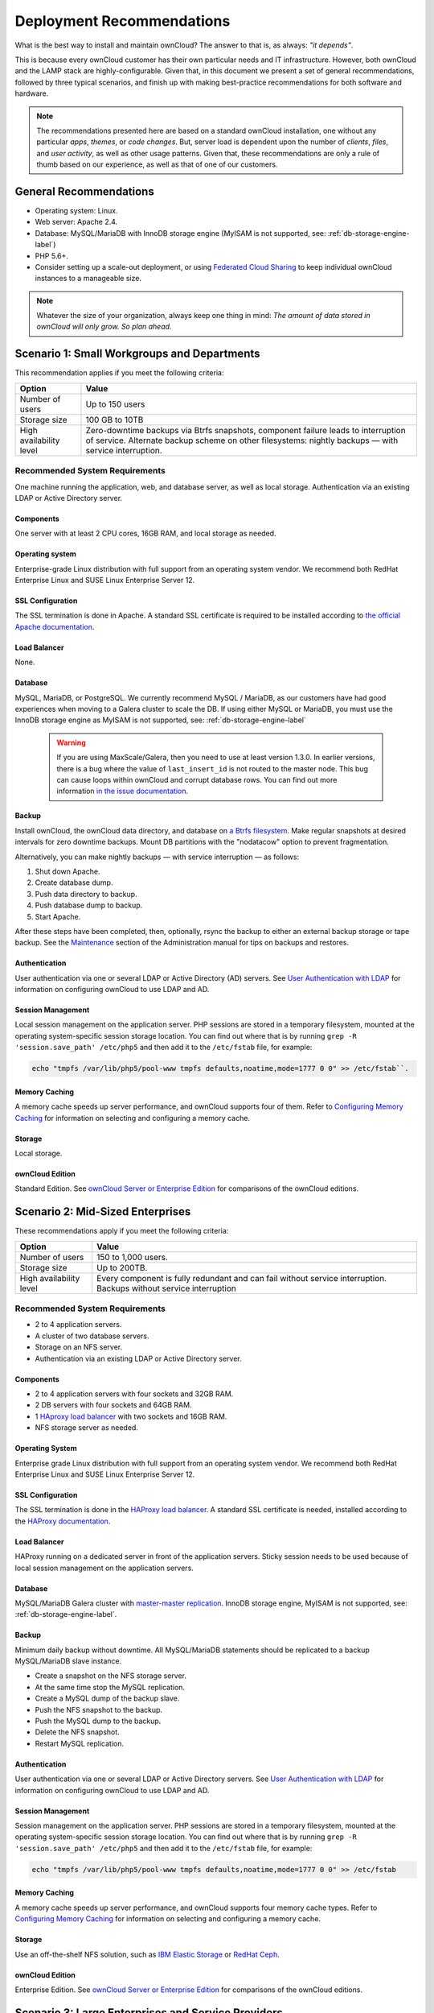 ==========================
Deployment Recommendations
==========================

What is the best way to install and maintain ownCloud? 
The answer to that is, as always: *"it depends"*. 

This is because every ownCloud customer has their own particular needs and IT infrastructure. 
However, both ownCloud and the LAMP stack are highly-configurable. 
Given that, in this document we present a set of general recommendations, followed by three typical scenarios, and finish up with making best-practice recommendations for both software and hardware.

.. note:: 
   The recommendations presented here are based on a standard ownCloud installation, one without any particular *apps*, *themes*, or *code changes*. 
   But, server load is dependent upon the number of *clients*, *files*, and *user activity*, as well as other usage patterns. 
   Given that, these recommendations are only a rule of thumb based on our experience, as well as that of one of our customers.

General Recommendations
-----------------------

- Operating system: Linux.
- Web server: Apache 2.4.
- Database: MySQL/MariaDB with InnoDB storage engine (MyISAM is not supported, see: :ref:`db-storage-engine-label`)
- PHP 5.6+.
- Consider setting up a scale-out deployment, or using `Federated Cloud Sharing`_ to keep individual ownCloud instances to a manageable size.

.. note:: Whatever the size of your organization, always keep one thing in mind: 
   *The amount of data stored in ownCloud will only grow. So plan ahead.*

Scenario 1: Small Workgroups and Departments
--------------------------------------------

This recommendation applies if you meet the following criteria:

======================= ====================================================
Option                  Value
======================= ====================================================
Number of users         Up to 150 users
Storage size            100 GB to 10TB
High availability level Zero-downtime backups via Btrfs snapshots, component 
                        failure leads to interruption of service. Alternate 
                        backup scheme on other filesystems: nightly backups 
                        — with service interruption.
======================= ====================================================
   
Recommended System Requirements
^^^^^^^^^^^^^^^^^^^^^^^^^^^^^^^

One machine running the application, web, and database server, as well as local storage.
Authentication via an existing LDAP or Active Directory server.

.. figure:: images/deprecs-1.png
   :alt: Network diagram for small enterprises.

Components
~~~~~~~~~~

One server with at least 2 CPU cores, 16GB RAM, and local storage as needed.

Operating system
~~~~~~~~~~~~~~~~

Enterprise-grade Linux distribution with full support from an operating system vendor. 
We recommend both RedHat Enterprise Linux and SUSE Linux Enterprise Server 12.

SSL Configuration
~~~~~~~~~~~~~~~~~

The SSL termination is done in Apache. 
A standard SSL certificate is required to be installed according to `the official Apache documentation`_.

Load Balancer
~~~~~~~~~~~~~
   
None. 

Database
~~~~~~~~

MySQL, MariaDB, or PostgreSQL. 
We currently recommend MySQL / MariaDB, as our customers have had good experiences when moving to a Galera cluster to scale the DB. 
If using either MySQL or MariaDB, you must use the InnoDB storage engine as MyISAM is not supported, see: :ref:`db-storage-engine-label`

  .. warning:: 
     If you are using MaxScale/Galera, then you need to use at least version 1.3.0.
     In earlier versions, there is a bug where the value of ``last_insert_id`` is not routed to the master node. 
     This bug can cause loops within ownCloud and corrupt database rows. 
     You can find out more information `in the issue documentation`_.

Backup
~~~~~~

Install ownCloud, the ownCloud data directory, and database on `a Btrfs filesystem`_. 
Make regular snapshots at desired intervals for zero downtime backups. 
Mount DB partitions with the "nodatacow" option to prevent fragmentation.

Alternatively, you can make nightly backups — with service interruption — as follows:
   
#. Shut down Apache.
#. Create database dump.
#. Push data directory to backup.
#. Push database dump to backup.
#. Start Apache.
   
After these steps have been completed, then, optionally, rsync the backup to either an external backup storage or tape backup. 
See the `Maintenance`_ section of the Administration manual for tips on backups and restores.

Authentication
~~~~~~~~~~~~~~

User authentication via one or several LDAP or Active Directory (AD) servers. 
See `User Authentication with LDAP`_ for information on configuring ownCloud to use LDAP and AD.

Session Management
~~~~~~~~~~~~~~~~~~

Local session management on the application server. 
PHP sessions are stored in a temporary filesystem, mounted at the operating system-specific session storage location. 
You can find out where that is by running ``grep -R 'session.save_path' /etc/php5`` and then add it to the ``/etc/fstab`` file, for example: 

.. code-block:: console

  echo "tmpfs /var/lib/php5/pool-www tmpfs defaults,noatime,mode=1777 0 0" >> /etc/fstab``.

Memory Caching
~~~~~~~~~~~~~~

A memory cache speeds up server performance, and ownCloud supports four of them. 
Refer to `Configuring Memory Caching`_ for information on selecting and configuring a memory cache.

Storage
~~~~~~~

Local storage.

ownCloud Edition
~~~~~~~~~~~~~~~~

Standard Edition. 
See `ownCloud Server or Enterprise Edition`_ for comparisons of the ownCloud editions.

Scenario 2: Mid-Sized Enterprises
---------------------------------

These recommendations apply if you meet the following criteria:

======================= ===============================================
Option                  Value
======================= ===============================================
Number of users         150 to 1,000 users.
Storage size            Up to 200TB.
High availability level Every component is fully redundant and can fail 
                        without service interruption. Backups without 
                        service interruption
======================= ===============================================

Recommended System Requirements
^^^^^^^^^^^^^^^^^^^^^^^^^^^^^^^

- 2 to 4 application servers.
- A cluster of two database servers.
- Storage on an NFS server.
- Authentication via an existing LDAP or Active Directory server.

.. figure:: images/deprecs-2.png
   :alt: Network diagram for a mid-sized enterprise.

Components
~~~~~~~~~~

* 2 to 4 application servers with four sockets and 32GB RAM.
* 2 DB servers with four sockets and 64GB RAM.
* 1 `HAproxy load balancer`_ with two sockets and 16GB RAM.
* NFS storage server as needed.

Operating System
~~~~~~~~~~~~~~~~

Enterprise grade Linux distribution with full support from an operating system vendor. 
We recommend both RedHat Enterprise Linux and SUSE Linux Enterprise Server 12.

SSL Configuration
~~~~~~~~~~~~~~~~~

The SSL termination is done in the `HAProxy load balancer`_. 
A standard SSL certificate is needed, installed according to the `HAProxy documentation`_.

Load Balancer
~~~~~~~~~~~~~

HAProxy running on a dedicated server in front of the application servers. 
Sticky session needs to be used because of local session management on the application servers. 

Database
~~~~~~~~

MySQL/MariaDB Galera cluster with `master-master replication`_. 
InnoDB storage engine, MyISAM is not supported, see: :ref:`db-storage-engine-label`.

Backup
~~~~~~

Minimum daily backup without downtime. 
All MySQL/MariaDB statements should be replicated to a backup MySQL/MariaDB slave instance.
   
- Create a snapshot on the NFS storage server. 
- At the same time stop the MySQL replication.
- Create a MySQL dump of the backup slave.
- Push the NFS snapshot to the backup.
- Push the MySQL dump to the backup.
- Delete the NFS snapshot.
- Restart MySQL replication.

Authentication
~~~~~~~~~~~~~~

User authentication via one or several LDAP or Active Directory servers. 
See `User Authentication with LDAP`_  for information on configuring ownCloud to use LDAP and AD.

Session Management
~~~~~~~~~~~~~~~~~~

Session management on the application server. 
PHP sessions are stored in a temporary filesystem, mounted at the operating system-specific session storage location. 
You can find out where that is by running ``grep -R 'session.save_path' /etc/php5`` and then add it to the ``/etc/fstab`` file, for example: 

.. code-block:: console

  echo "tmpfs /var/lib/php5/pool-www tmpfs defaults,noatime,mode=1777 0 0" >> /etc/fstab

Memory Caching
~~~~~~~~~~~~~~

A memory cache speeds up server performance, and ownCloud supports four memory cache types.
Refer to `Configuring Memory Caching`_ for information on selecting and configuring a memory cache.
   
Storage
~~~~~~~

Use an off-the-shelf NFS solution, such as `IBM Elastic Storage`_ or `RedHat Ceph`_.
   
ownCloud Edition
~~~~~~~~~~~~~~~~

Enterprise Edition. 
See `ownCloud Server or Enterprise Edition`_ for comparisons of the ownCloud editions.

Scenario 3: Large Enterprises and Service Providers
---------------------------------------------------

======================= ===============================================
Option                  Value
======================= ===============================================
Number of users         5,000 to >100,000 users.
Storage size            Up to 1 petabyte.
High availability level Every component is fully redundant and can fail 
                        without service interruption. Backups without 
                        service interruption.
======================= ===============================================
   
Recommended System Requirements
^^^^^^^^^^^^^^^^^^^^^^^^^^^^^^^

- 4 to 20 application/Web servers.
- A cluster of two or more database servers.
- Storage is an NFS server or an object store that is S3 compatible.
- Cloud federation for a distributed setup over several data centers.
- Authentication via an existing LDAP or Active Directory server, or SAML.

.. figure:: images/deprecs-3.png
   :scale: 60%
   :alt: Network diagram for large enterprise. 

Components
~~~~~~~~~~

- 4 to 20 application servers with four sockets and 64GB RAM.
- 4 DB servers with four sockets and 128GB RAM.
- 2 Hardware load balancer, for example, `BIG IP from F5`_.
- NFS storage server as needed.

Operating system
~~~~~~~~~~~~~~~~

RHEL 7 with latest service packs.

SSL Configuration
~~~~~~~~~~~~~~~~~

The SSL termination is done in the load balancer. 
A standard SSL certificate is needed, installed according to the load balancer documentation. 

Load Balancer
~~~~~~~~~~~~~

A redundant hardware load-balancer with heartbeat, for example, `F5 Big-IP`_. 
This runs two load balancers in front of the application servers.

Database
~~~~~~~~

MySQL/MariaDB Galera Cluster with 4x master-master replication. 
InnoDB storage engine, MyISAM is not supported, see: :ref:`db-storage-engine-label`.

Backup
~~~~~~

Minimum daily backup without downtime. 
All MySQL/MariaDB statements should be replicated to a backup MySQL/MariaDB slave instance.
To do this, follow these steps:

#. Create a snapshot on the NFS storage server. 
#. At the same time stop the MySQL replication.
#. Create a MySQL dump of the backup slave.
#. Push the NFS snapshot to the backup.
#. Push the MySQL dump to the backup.
#. Delete the NFS snapshot.
#. Restart MySQL replication.
    
Authentication
~~~~~~~~~~~~~~

User authentication via one or several LDAP or Active Directory servers, or SAML/Shibboleth. 
See `User Authentication with LDAP`_ and `Shibboleth Integration`_.

LDAP
~~~~

Read-only slaves should be deployed on every application server for optimal scalability.

Session Management
~~~~~~~~~~~~~~~~~~

:ref:`Redis <redis_configuration_label>` should be used for the session management storage.

Caching
~~~~~~~

:ref:`Redis <redis_configuration_label>` for distributed in-memory caching, see `Configuring Memory Caching`_.
   
Storage
~~~~~~~

An off-the-shelf NFS solution should be used. 
Some examples are `IBM Elastic Storage`_ or `RedHat Ceph`_. 
Optionally, an S3 compatible object store can also be used.

ownCloud Edition
~~~~~~~~~~~~~~~~

Enterprise Edition. 
See `ownCloud Server or Enterprise Edition`_ for comparisons of the ownCloud editions.

.. _redis_configuration_label:

Redis Configuration
~~~~~~~~~~~~~~~~~~~

Redis in a master-slave configuration is `a hot failover setup`_, and is usually sufficient. 
A slave can be omitted if high availability is provided via other means. 
And when it is, in the event of a failure, restarting Redis typically occurs quickly enough. 
Regarding Redis cluster, we don’t, usually, recommend it, as it requires a greater level of both maintenance and management in the case of failure.
A single Redis server, however, just needs to be rebooted, in the event of failure.

Known Issues
------------

Deadlocks When Using MariaDB Galera Cluster
^^^^^^^^^^^^^^^^^^^^^^^^^^^^^^^^^^^^^^^^^^^

If you're using `MariaDB Galera Cluster`_ with your ownCloud installation, you may encounter deadlocks when you attempt to sync a large number of files. 
You may also encounter database errors, such as this one:

.. code-block:: console

  SQLSTATE[40001]: Serialization failure: 1213 Deadlock found when trying to get lock; try restarting transaction

The issue, `identified by Michael Roth`_, is caused when MariaDB Galera cluster sends write requests to all servers in the cluster; `here is a detailed explanation`_.
The solution is to send all write requests to a single server, instead of all of them.

---------

If you are sharing via public link and encounter the error message "Unspecified share exception" in your web ui this is the solution:

Set the wsrep_sync_wait parameter to 1 on all nodes of your Galera Cluster. It is disabled per default.

What this parameter actually does:

When you enable this parameter, the node triggers causality checks in response to certain types of queries. During the check, the node blocks new queries while the database server catches up with all updates made in the cluster to the point where the check was begun. Once it reaches this point, the node executes the original query. source http://galeracluster.com/documentation-webpages/mysqlwsrepoptions.html

note: If you encounter the error and reload the page, the error disappears and the share works. This guide's goal is simply to help you avoiding errors.

What's the issue?

In a Galera Cluster write operation will be send to the master while reads will be retrieved from the slaves. Since Galera Cluster replication is by default not strictly synchronous it could happen that the item is requested before the replication has actually taken place.


References
----------

- `Database High Availability`_
- `Performance enhancements for Apache and PHP`_
- `How to Set Up a Redis Server as a Session Handler for PHP on Ubuntu 14.04`_
   
.. Links

.. _Maintenance: 
   https://doc.owncloud.org/server/9.0/admin_manual/maintenance/index.html
.. _User Authentication with LDAP:
   https://doc.owncloud.org/server/10.0/admin_manual/configuration/user/    
   user_auth_ldap.html
.. _Configuring Memory Caching:   
   https://doc.owncloud.org/server/10.0/admin_manual/configuration/server/ 
   caching_configuration.html
.. _ownCloud Server or Enterprise Edition:  
   https://owncloud.com/owncloud-server-or-enterprise-edition/
.. _F5 Big-IP: https://f5.com/products/big-ip/
.. _Shibboleth Integration: 
   https://doc.owncloud.org/server/9.0/admin_manual/enterprise_user_management/
   user_auth_shibboleth.html
.. _Database High Availability: 
   http://www.severalnines.com/blog/become-mysql-dba-blog-series-database-high-
   availability
.. _Performance enhancements for Apache and PHP: 
   http://blog.bitnami.com/2014/06/performance-enhacements-for-apache-and.html  
.. _How to Set Up a Redis Server as a Session Handler for PHP on Ubuntu 14.04: 
   https://www.digitalocean.com/community/tutorials/how-to-set-up-a-redis-server
   -as -a-session-handler-for-php-on-ubuntu-14-04
.. _HAProxy documentation: http://www.haproxy.org/#docs
.. _identified by Michael Roth: https://github.com/owncloud/core/issues/14757#issuecomment-223492913
.. _MariaDB Galera Cluster: http://galeracluster.com
.. _here is a detailed explanation: http://severalnines.com/blog/avoiding-deadlocks-galera-set-haproxy-single-node-writes-and-multi-node-reads
.. _in the issue documentation: https://jira.mariadb.org/browse/MXS-220
.. _RedHat Ceph: https://www.redhat.com/en/technologies/storage/ceph
.. _IBM Elastic Storage: https://www.ibm.com/us-en/marketplace/ibm-elastic-storage-server
.. _BIG IP from F5: https://f5.com/products/big-ip
.. _HAProxy load balancer: https://www.digitalocean.com/community/tutorials/an-introduction-to-haproxy-and-load-balancing-concepts
.. _a Btrfs filesystem: https://en.wikipedia.org/wiki/Btrfs
.. _Federated Cloud Sharing: https://doc.owncloud.org/server/latest/user_manual/files/federated_cloud_sharing.html
.. _the official Apache documentation: https://httpd.apache.org/docs/2.4/ssl/ssl_howto.html
.. _master-master replication: https://mariadb.com/kb/en/mariadb/replication-cluster-multi-master/
.. _a hot failover setup: http://searchwindowsserver.techtarget.com/definition/cold-warm-hot-server
